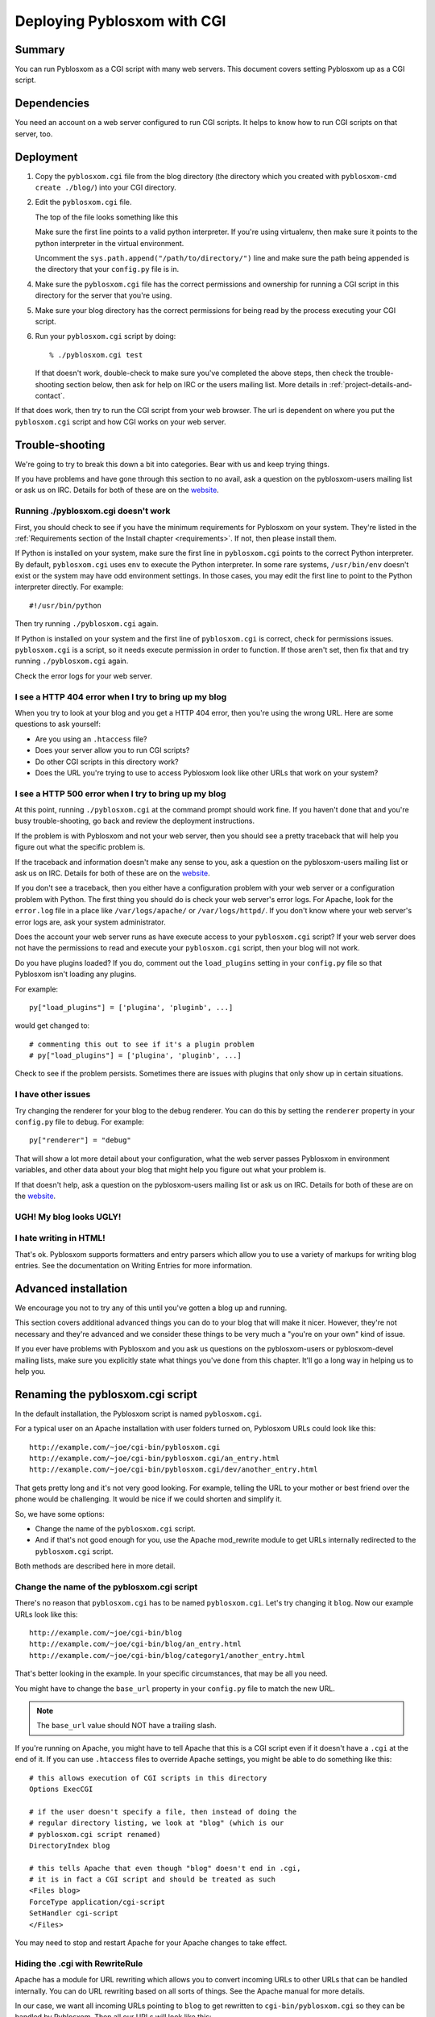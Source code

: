 .. _deploy-cgi-chapter:

============================
Deploying Pyblosxom with CGI
============================

Summary
=======

You can run Pyblosxom as a CGI script with many web servers.  This
document covers setting Pyblosxom up as a CGI script.


Dependencies
============

You need an account on a web server configured to run CGI scripts.  It
helps to know how to run CGI scripts on that server, too.


Deployment
==========

1. Copy the ``pyblosxom.cgi`` file from the blog directory (the
   directory which you created with ``pyblosxom-cmd create ./blog/``)
   into your CGI directory.

2. Edit the ``pyblosxom.cgi`` file.

   The top of the file looks something like this

   .. code-block:: python
      :emphasize-lines: 1,5,11
      :linenos:

      #!/usr/bin/env python

      # -u turns off character translation to allow transmission
      # of gzip compressed content on Windows and OS/2
      #!/path/to/python -u

      import os, sys

      # Uncomment this line to add the directory your config.py file is
      # in to the python path:
      #sys.path.append("/path/to/directory/")


   Make sure the first line points to a valid python interpreter.  If
   you're using virtualenv, then make sure it points to the python
   interpreter in the virtual environment.

   Uncomment the ``sys.path.append("/path/to/directory/")`` line and
   make sure the path being appended is the directory that your
   ``config.py`` file is in.

4. Make sure the ``pyblosxom.cgi`` file has the correct permissions
   and ownership for running a CGI script in this directory for the
   server that you're using.

5. Make sure your blog directory has the correct permissions for being
   read by the process executing your CGI script.

6. Run your ``pyblosxom.cgi`` script by doing::

       % ./pyblosxom.cgi test

   If that doesn't work, double-check to make sure you've completed
   the above steps, then check the trouble-shooting section below,
   then ask for help on IRC or the users mailing list.  More details
   in :ref:`project-details-and-contact`.


If that does work, then try to run the CGI script from your
web browser.  The url is dependent on where you put the
``pyblosxom.cgi`` script and how CGI works on your web server.


Trouble-shooting
================

We're going to try to break this down a bit into categories. Bear with
us and keep trying things. 

If you have problems and have gone through this section to no avail,
ask a question on the pyblosxom-users mailing list or ask us on IRC.
Details for both of these are on the `website`_.

.. _website: http://pyblosxom.bluesock.org/


Running ./pyblosxom.cgi doesn't work
------------------------------------

First, you should check to see if you have the minimum requirements
for Pyblosxom on your system.  They're listed in the
:ref:`Requirements section of the Install chapter <requirements>`.  If
not, then please install them.

If Python is installed on your system, make sure the first line in
``pyblosxom.cgi`` points to the correct Python interpreter.  By
default, ``pyblosxom.cgi`` uses ``env`` to execute the Python
interpreter.  In some rare systems, ``/usr/bin/env`` doesn't exist or
the system may have odd environment settings.  In those cases, you may
edit the first line to point to the Python interpreter directly.  For
example::

    #!/usr/bin/python

Then try running ``./pyblosxom.cgi`` again.

If Python is installed on your system and the first line of
``pyblosxom.cgi`` is correct, check for permissions issues.
``pyblosxom.cgi`` is a script, so it needs execute permission in order
to function.  If those aren't set, then fix that and try running
``./pyblosxom.cgi`` again.

Check the error logs for your web server.


I see a HTTP 404 error when I try to bring up my blog
-----------------------------------------------------

When you try to look at your blog and you get a HTTP 404 error, then
you're using the wrong URL.  Here are some questions to ask yourself:

* Are you using an ``.htaccess`` file?
* Does your server allow you to run CGI scripts?
* Do other CGI scripts in this directory work?
* Does the URL you're trying to use to access Pyblosxom look like
  other URLs that work on your system?


I see a HTTP 500 error when I try to bring up my blog
-----------------------------------------------------

At this point, running ``./pyblosxom.cgi`` at the command prompt
should work fine.  If you haven't done that and you're busy
trouble-shooting, go back and review the deployment instructions.

If the problem is with Pyblosxom and not your web server, then you
should see a pretty traceback that will help you figure out what the
specific problem is.

If the traceback and information doesn't make any sense to you, ask a
question on the pyblosxom-users mailing list or ask us on IRC.
Details for both of these are on the `website
<http://pyblosxom.bluesock.org/>`_.

If you don't see a traceback, then you either have a configuration
problem with your web server or a configuration problem with Python.
The first thing you should do is check your web server's error logs.
For Apache, look for the ``error.log`` file in a place like
``/var/logs/apache/`` or ``/var/logs/httpd/``.  If you don't know
where your web server's error logs are, ask your system administrator.

Does the account your web server runs as have execute access to your
``pyblosxom.cgi`` script?  If your web server does not have the
permissions to read and execute your ``pyblosxom.cgi`` script, then
your blog will not work.

Do you have plugins loaded?  If you do, comment out the
``load_plugins`` setting in your ``config.py`` file so that Pyblosxom
isn't loading any plugins.

For example::

    py["load_plugins"] = ['plugina', 'pluginb', ...]

would get changed to::

    # commenting this out to see if it's a plugin problem
    # py["load_plugins"] = ['plugina', 'pluginb', ...]

Check to see if the problem persists.  Sometimes there are issues with
plugins that only show up in certain situations.


I have other issues
-------------------

Try changing the renderer for your blog to the debug renderer.  You
can do this by setting the ``renderer`` property in your ``config.py``
file to ``debug``.  For example::

    py["renderer"] = "debug"

That will show a lot more detail about your configuration, what the
web server passes Pyblosxom in environment variables, and other data
about your blog that might help you figure out what your problem is.

If that doesn't help, ask a question on the pyblosxom-users mailing
list or ask us on IRC.  Details for both of these are on the `website
<http://pyblosxom.bluesock.org/>`_.


UGH! My blog looks UGLY!
------------------------

.. only:: text

   Read the documentation regarding Flavours and Templates to help you
   out.

.. only:: html or latex

   Check out :ref:`flavours-and-templates`.


I hate writing in HTML!
-----------------------

That's ok.  Pyblosxom supports formatters and entry parsers which
allow you to use a variety of markups for writing blog entries.  See
the documentation on Writing Entries for more information.

.. only:: text

   See the chapter on Writing Entries.

.. only:: html or latex

   Check out :ref:`writing-entries`.


Advanced installation
=====================

We encourage you not to try any of this until you've gotten a blog up
and running.

This section covers additional advanced things you can do to your blog
that will make it nicer.  However, they're not necessary and they're
advanced and we consider these things to be very much a "you're on
your own" kind of issue.

If you ever have problems with Pyblosxom and you ask us questions on
the pyblosxom-users or pyblosxom-devel mailing lists, make sure you
explicitly state what things you've done from this chapter.  It'll go
a long way in helping us to help you.


Renaming the pyblosxom.cgi script
=================================

In the default installation, the Pyblosxom script is named
``pyblosxom.cgi``.

For a typical user on an Apache installation with user folders turned
on, Pyblosxom URLs could look like this::

    http://example.com/~joe/cgi-bin/pyblosxom.cgi
    http://example.com/~joe/cgi-bin/pyblosxom.cgi/an_entry.html
    http://example.com/~joe/cgi-bin/pyblosxom.cgi/dev/another_entry.html 


That gets pretty long and it's not very good looking.  For example,
telling the URL to your mother or best friend over the phone would be
challenging.  It would be nice if we could shorten and simplify it.

So, we have some options:

* Change the name of the ``pyblosxom.cgi`` script.

* And if that's not good enough for you, use the Apache mod_rewrite
  module to get URLs internally redirected to the ``pyblosxom.cgi``
  script.

Both methods are described here in more detail.


Change the name of the pyblosxom.cgi script
-------------------------------------------

There's no reason that ``pyblosxom.cgi`` has to be named
``pyblosxom.cgi``.  Let's try changing it ``blog``.  Now our example
URLs look like this::

    http://example.com/~joe/cgi-bin/blog
    http://example.com/~joe/cgi-bin/blog/an_entry.html
    http://example.com/~joe/cgi-bin/blog/category1/another_entry.html 


That's better looking in the example.  In your specific circumstances,
that may be all you need.

You might have to change the ``base_url`` property in your
``config.py`` file to match the new URL.

.. Note::

    The ``base_url`` value should NOT have a trailing slash.


If you're running on Apache, you might have to tell Apache that this
is a CGI script even if it doesn't have a ``.cgi`` at the end of it.
If you can use ``.htaccess`` files to override Apache settings, you
might be able to do something like this::

    # this allows execution of CGI scripts in this directory
    Options ExecCGI 

    # if the user doesn't specify a file, then instead of doing the
    # regular directory listing, we look at "blog" (which is our
    # pyblosxom.cgi script renamed)
    DirectoryIndex blog 

    # this tells Apache that even though "blog" doesn't end in .cgi,
    # it is in fact a CGI script and should be treated as such
    <Files blog> 
    ForceType application/cgi-script  
    SetHandler cgi-script  
    </Files>


You may need to stop and restart Apache for your Apache changes to
take effect.


Hiding the .cgi with RewriteRule
--------------------------------

Apache has a module for URL rewriting which allows you to convert
incoming URLs to other URLs that can be handled internally.  You can
do URL rewriting based on all sorts of things.  See the Apache manual
for more details.

In our case, we want all incoming URLs pointing to ``blog`` to get
rewritten to ``cgi-bin/pyblosxom.cgi`` so they can be handled by
Pyblosxom.  Then all our URLs will look like this::

    http://example.com/~joe/blog
    http://example.com/~joe/blog/an_entry.html
    http://example.com/~joe/blog/category1/another_entry.html


To do this, we create an .htaccess file (it has to be named exactly
that) in our ``public_html`` directory (or wherever it is that
``/~joe/`` points to).  In that file we have the following code::

    RewriteEngine on
    RewriteRule   ^blog?(.*)$   /~joe/cgi-bin/pyblosxom.cgi$1   [last]


The first line turns on the Apache mod_rewrite engine so that it will
rewrite URLs.

The second line has four parts.  The first part denotes the line as a
RewriteRule.  The second part states the regular expression that
matches the part of the URL that we want to rewrite.  The third part
denotes what we're rewriting the URL to.  The fourth part states that
after this rule is applied, no future rewrite rules should be applied.

If you do URL rewriting, you may have to set the base_url property in
your ``config.py`` accordingly.  In the above example, the
``base_url`` would be ``http://example.com/~joe/blog`` with no
trailing slash.

For more information on URL re-writing, see the mode_rewrite chapter
in the Apache documentation for the version that you're using.

